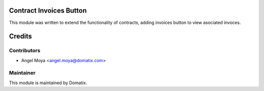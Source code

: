 .. image:: https://img.shields.io/badge/licence-AGPL--3-blue.svg
    :alt: License

Contract Invoices Button 
=================

This module was written to extend the functionality of contracts, adding invoices button to view asociated invoces.

Credits
=======

Contributors
------------

* Angel Moya <angel.moya@domatix.com>

Maintainer
----------

.. image:: http://domatix.com/wp-content/themes/yoo_nano3_wp/images/logo.png
   :alt: Domatix
   :target: http://domatix.com

This module is maintained by Domatix.
